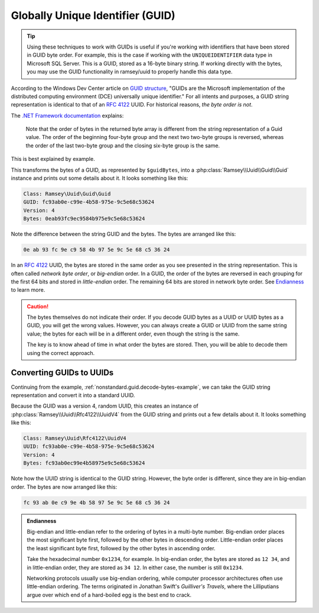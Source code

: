 .. _nonstandard.guid:

=================================
Globally Unique Identifier (GUID)
=================================

.. tip::

    Using these techniques to work with GUIDs is useful if you're working with
    identifiers that have been stored in GUID byte order. For example, this is
    the case if working with the ``UNIQUEIDENTIFIER`` data type in Microsoft SQL
    Server. This is a GUID, stored as a 16-byte binary string. If working
    directly with the bytes, you may use the GUID functionality in ramsey/uuid
    to properly handle this data type.

According to the Windows Dev Center article on `GUID structure`_, "GUIDs are the
Microsoft implementation of the distributed computing environment (DCE)
universally unique identifier." For all intents and purposes, a GUID string
representation is identical to that of an `RFC 4122`_ UUID. For historical
reasons, *the byte order is not*.

The `.NET Framework documentation`_ explains:

    Note that the order of bytes in the returned byte array is different from
    the string representation of a Guid value. The order of the beginning
    four-byte group and the next two two-byte groups is reversed, whereas the
    order of the last two-byte group and the closing six-byte group is the same.

This is best explained by example.

.. code-block:: php
    :caption: Decoding a GUID from byte representation
    :name: nonstandard.guid.decode-bytes-example

    use Ramsey\Uuid\FeatureSet;
    use Ramsey\Uuid\UuidFactory;

    // The bytes of a GUID previously stored in some datastore.
    $guidBytes = hex2bin('0eab93fc9ec9584b975e9c5e68c53624');

    $useGuids = true;
    $featureSet = new FeatureSet($useGuids);
    $factory = new UuidFactory($featureSet);

    $guid = $factory->fromBytes($guidBytes);

    printf(
        "Class: %s\nGUID: %s\nVersion: %d\nBytes: %s\n",
        get_class($guid),
        $guid->toString(),
        $guid->getFields()->getVersion(),
        bin2hex($guid->getBytes())
    );

This transforms the bytes of a GUID, as represented by ``$guidBytes``, into a
:php:class:`Ramsey\\Uuid\\Guid\\Guid` instance and prints out some details about
it. It looks something like this:

.. code-block:: text

    Class: Ramsey\Uuid\Guid\Guid
    GUID: fc93ab0e-c99e-4b58-975e-9c5e68c53624
    Version: 4
    Bytes: 0eab93fc9ec9584b975e9c5e68c53624

Note the difference between the string GUID and the bytes. The bytes are
arranged like this:

.. code-block:: text

    0e ab 93 fc 9e c9 58 4b 97 5e 9c 5e 68 c5 36 24

In an `RFC 4122`_ UUID, the bytes are stored in the same order as you see
presented in the string representation. This is often called *network byte
order*, or *big-endian* order. In a GUID, the order of the bytes are reversed
in each grouping for the first 64 bits and stored in *little-endian* order. The
remaining 64 bits are stored in network byte order. See `Endianness
<#nonstandard-guid-endianness>`_ to learn more.

.. caution::

    The bytes themselves do not indicate their order. If you decode GUID bytes
    as a UUID or UUID bytes as a GUID, you will get the wrong values. However,
    you can always create a GUID or UUID from the same string value; the bytes
    for each will be in a different order, even though the string is the same.

    The key is to know ahead of time in what order the bytes are stored. Then,
    you will be able to decode them using the correct approach.


Converting GUIDs to UUIDs
#########################

Continuing from the example, :ref:`nonstandard.guid.decode-bytes-example`, we
can take the GUID string representation and convert it into a standard UUID.

.. code-block:: php
    :caption: Convert a GUID to a UUID
    :name: nonstandard.guid.convert-example

    $uuid = Uuid::fromString($guid->toString());

    printf(
        "Class: %s\nUUID: %s\nVersion: %d\nBytes: %s\n",
        get_class($uuid),
        $uuid->toString(),
        $uuid->getFields()->getVersion(),
        bin2hex($uuid->getBytes())
    );

Because the GUID was a version 4, random UUID, this creates an instance of
:php:class:`Ramsey\\Uuid\\Rfc4122\\UuidV4` from the GUID string and prints out a
few details about it. It looks something like this:

.. code-block:: text

    Class: Ramsey\Uuid\Rfc4122\UuidV4
    UUID: fc93ab0e-c99e-4b58-975e-9c5e68c53624
    Version: 4
    Bytes: fc93ab0ec99e4b58975e9c5e68c53624

Note how the UUID string is identical to the GUID string. However, the byte
order is different, since they are in big-endian order. The bytes are now
arranged like this:

.. code-block:: text

    fc 93 ab 0e c9 9e 4b 58 97 5e 9c 5e 68 c5 36 24


.. admonition:: Endianness
    :name: nonstandard.guid.endianness

    Big-endian and little-endian refer to the ordering of bytes in a multi-byte
    number. Big-endian order places the most significant byte first, followed by
    the other bytes in descending order. Little-endian order places the least
    significant byte first, followed by the other bytes in ascending order.

    Take the hexadecimal number ``0x1234``, for example. In big-endian order,
    the bytes are stored as ``12 34``, and in little-endian order, they are
    stored as ``34 12``. In either case, the number is still ``0x1234``.

    Networking protocols usually use big-endian ordering, while computer
    processor architectures often use little-endian ordering.
    The terms originated in Jonathan Swift's *Guilliver's Travels*, where the
    Lilliputians argue over which end of a hard-boiled egg is the best end to
    crack.


.. _GUID structure: https://docs.microsoft.com/en-us/windows/win32/api/guiddef/ns-guiddef-guid#remarks
.. _RFC 4122: https://tools.ietf.org/html/rfc4122
.. _.NET Framework documentation: https://docs.microsoft.com/en-us/dotnet/api/system.guid.tobytearray#remarks
